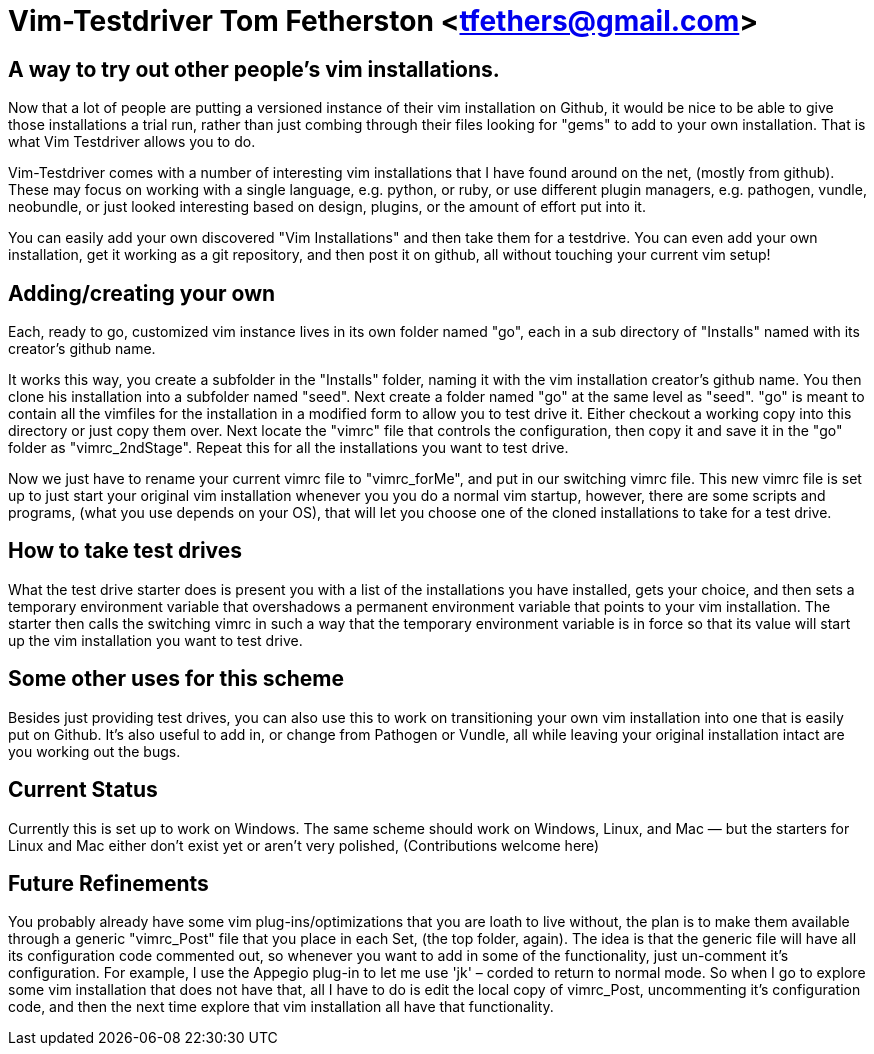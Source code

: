 = Vim-Testdriver Tom Fetherston <tfethers@gmail.com>


== A way to try out other people's vim installations.

Now that a lot of people are putting a versioned instance of their vim
installation on Github, it would be nice to be able to give those installations
a trial run, rather than just combing through their files looking for "gems" to
add to your own installation. That is what Vim Testdriver allows you to do.

Vim-Testdriver comes with a number of interesting vim installations that I have
found around on the net, (mostly from github).  These may focus on working with
a single language, e.g. python, or ruby, or use different plugin managers, e.g.
pathogen, vundle, neobundle, or just looked interesting based on design,
plugins, or the amount of effort put into it.

You can easily add your own discovered "Vim Installations" and then take them
for a testdrive.  You can even add your own installation, get it working as a
git repository, and then post it on github, all without touching your current
vim setup!

== Adding/creating your own

Each, ready to go, customized vim instance lives in its own folder named "go",
each in a sub directory of "Installs" named with its creator's github name.  

It works this way, you create a subfolder in the "Installs" folder, naming it
with the vim installation creator's github name. You then clone his installation
into a subfolder named "seed".  Next create a folder named "go" at the same
level as "seed".  "go" is meant to contain all the vimfiles for the installation
in a modified form to allow you to test drive it.  Either checkout a working
copy into this directory or just copy them over.  Next locate the "vimrc" file
that controls the configuration, then copy it and save it in the "go" folder as
"vimrc_2ndStage". Repeat this for all the installations you want to test drive.

Now we just have to rename your current vimrc file to "vimrc_forMe", and put in
our switching vimrc file. This new vimrc file is set up to just start your
original vim installation whenever you you do a normal vim startup, however,
there are some scripts and programs, (what you use depends on your OS), that
will let you choose one of the cloned installations to take for a test drive.

== How to take test drives

What the test drive starter does is present you with a list of the installations
you have installed, gets your choice, and then sets a temporary environment
variable that overshadows a permanent environment variable that points to your
vim installation. The starter then calls the switching vimrc in such a way that
the temporary environment variable is in force so that its value will start up
the vim installation you want to test drive.

== Some other uses for this scheme

Besides just providing test drives, you can also use this to work on
transitioning your own vim installation into one that is easily put on Github.
It's also useful to add in, or change from Pathogen or Vundle, all while leaving
your original installation intact are you working out the bugs.

== Current Status

Currently this is set up to work on Windows. The same scheme should work on
Windows, Linux, and Mac — but the starters for Linux and Mac either don't exist
yet or aren't very polished, (Contributions welcome here)


== Future Refinements

You probably already have some vim plug-ins/optimizations that you are loath to
live without, the plan is to make them available through a generic "vimrc_Post"
file that you place in each Set, (the top folder, again). The idea is that the
generic file will have all its configuration code commented out, so whenever you
want to add in some of the functionality, just un-comment it's configuration.
For example, I use the Appegio plug-in to let me use 'jk' – corded to return to
normal mode. So when I go to explore some vim installation that does not have
that, all I have to do is edit the local copy of vimrc_Post, uncommenting it's
configuration code, and then the next time explore that vim installation all
have that functionality.


// vim: set syntax=asciidoc:


